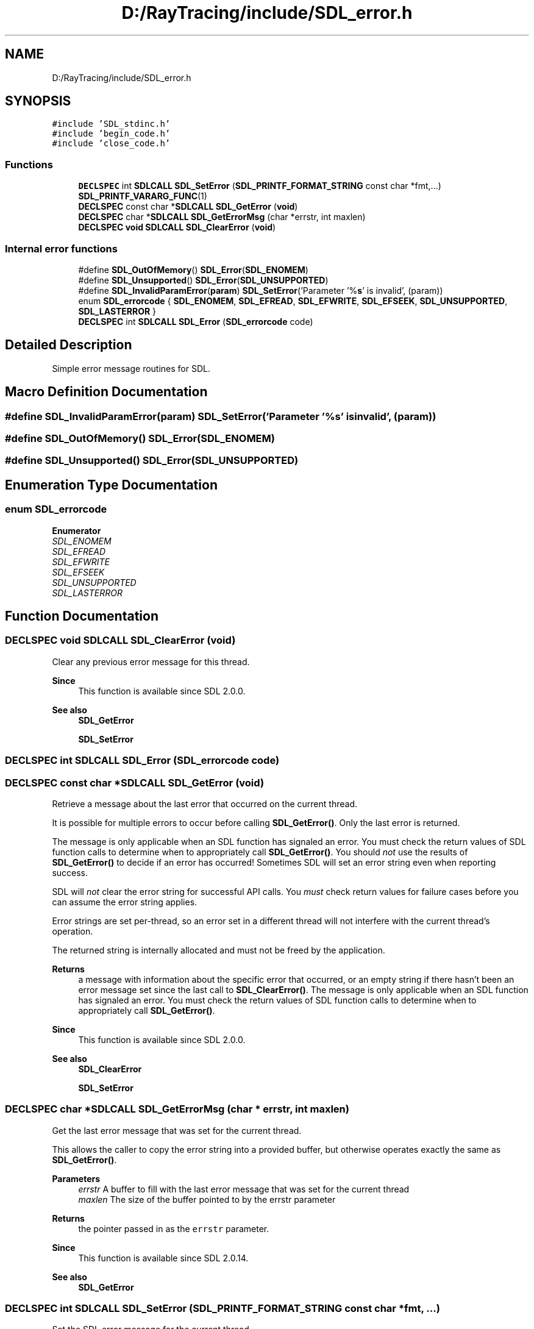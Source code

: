 .TH "D:/RayTracing/include/SDL_error.h" 3 "Mon Jan 24 2022" "Version 1.0" "RayTracer" \" -*- nroff -*-
.ad l
.nh
.SH NAME
D:/RayTracing/include/SDL_error.h
.SH SYNOPSIS
.br
.PP
\fC#include 'SDL_stdinc\&.h'\fP
.br
\fC#include 'begin_code\&.h'\fP
.br
\fC#include 'close_code\&.h'\fP
.br

.SS "Functions"

.in +1c
.ti -1c
.RI "\fBDECLSPEC\fP int \fBSDLCALL\fP \fBSDL_SetError\fP (\fBSDL_PRINTF_FORMAT_STRING\fP const char *fmt,\&.\&.\&.) \fBSDL_PRINTF_VARARG_FUNC\fP(1)"
.br
.ti -1c
.RI "\fBDECLSPEC\fP const char *\fBSDLCALL\fP \fBSDL_GetError\fP (\fBvoid\fP)"
.br
.ti -1c
.RI "\fBDECLSPEC\fP char *\fBSDLCALL\fP \fBSDL_GetErrorMsg\fP (char *errstr, int maxlen)"
.br
.ti -1c
.RI "\fBDECLSPEC\fP \fBvoid\fP \fBSDLCALL\fP \fBSDL_ClearError\fP (\fBvoid\fP)"
.br
.in -1c
.SS "Internal error functions"

.in +1c
.ti -1c
.RI "#define \fBSDL_OutOfMemory\fP()   \fBSDL_Error\fP(\fBSDL_ENOMEM\fP)"
.br
.ti -1c
.RI "#define \fBSDL_Unsupported\fP()   \fBSDL_Error\fP(\fBSDL_UNSUPPORTED\fP)"
.br
.ti -1c
.RI "#define \fBSDL_InvalidParamError\fP(\fBparam\fP)   \fBSDL_SetError\fP('Parameter '%\fBs\fP' is invalid', (param))"
.br
.ti -1c
.RI "enum \fBSDL_errorcode\fP { \fBSDL_ENOMEM\fP, \fBSDL_EFREAD\fP, \fBSDL_EFWRITE\fP, \fBSDL_EFSEEK\fP, \fBSDL_UNSUPPORTED\fP, \fBSDL_LASTERROR\fP }"
.br
.ti -1c
.RI "\fBDECLSPEC\fP int \fBSDLCALL\fP \fBSDL_Error\fP (\fBSDL_errorcode\fP code)"
.br
.in -1c
.SH "Detailed Description"
.PP 
Simple error message routines for SDL\&. 
.SH "Macro Definition Documentation"
.PP 
.SS "#define SDL_InvalidParamError(\fBparam\fP)   \fBSDL_SetError\fP('Parameter '%\fBs\fP' is invalid', (param))"

.SS "#define SDL_OutOfMemory()   \fBSDL_Error\fP(\fBSDL_ENOMEM\fP)"

.SS "#define SDL_Unsupported()   \fBSDL_Error\fP(\fBSDL_UNSUPPORTED\fP)"

.SH "Enumeration Type Documentation"
.PP 
.SS "enum \fBSDL_errorcode\fP"

.PP
\fBEnumerator\fP
.in +1c
.TP
\fB\fISDL_ENOMEM \fP\fP
.TP
\fB\fISDL_EFREAD \fP\fP
.TP
\fB\fISDL_EFWRITE \fP\fP
.TP
\fB\fISDL_EFSEEK \fP\fP
.TP
\fB\fISDL_UNSUPPORTED \fP\fP
.TP
\fB\fISDL_LASTERROR \fP\fP
.SH "Function Documentation"
.PP 
.SS "\fBDECLSPEC\fP \fBvoid\fP \fBSDLCALL\fP SDL_ClearError (\fBvoid\fP)"
Clear any previous error message for this thread\&.
.PP
\fBSince\fP
.RS 4
This function is available since SDL 2\&.0\&.0\&.
.RE
.PP
\fBSee also\fP
.RS 4
\fBSDL_GetError\fP 
.PP
\fBSDL_SetError\fP 
.RE
.PP

.SS "\fBDECLSPEC\fP int \fBSDLCALL\fP SDL_Error (\fBSDL_errorcode\fP code)"

.SS "\fBDECLSPEC\fP const char *\fBSDLCALL\fP SDL_GetError (\fBvoid\fP)"
Retrieve a message about the last error that occurred on the current thread\&.
.PP
It is possible for multiple errors to occur before calling \fBSDL_GetError()\fP\&. Only the last error is returned\&.
.PP
The message is only applicable when an SDL function has signaled an error\&. You must check the return values of SDL function calls to determine when to appropriately call \fBSDL_GetError()\fP\&. You should \fInot\fP use the results of \fBSDL_GetError()\fP to decide if an error has occurred! Sometimes SDL will set an error string even when reporting success\&.
.PP
SDL will \fInot\fP clear the error string for successful API calls\&. You \fImust\fP check return values for failure cases before you can assume the error string applies\&.
.PP
Error strings are set per-thread, so an error set in a different thread will not interfere with the current thread's operation\&.
.PP
The returned string is internally allocated and must not be freed by the application\&.
.PP
\fBReturns\fP
.RS 4
a message with information about the specific error that occurred, or an empty string if there hasn't been an error message set since the last call to \fBSDL_ClearError()\fP\&. The message is only applicable when an SDL function has signaled an error\&. You must check the return values of SDL function calls to determine when to appropriately call \fBSDL_GetError()\fP\&.
.RE
.PP
\fBSince\fP
.RS 4
This function is available since SDL 2\&.0\&.0\&.
.RE
.PP
\fBSee also\fP
.RS 4
\fBSDL_ClearError\fP 
.PP
\fBSDL_SetError\fP 
.RE
.PP

.SS "\fBDECLSPEC\fP char *\fBSDLCALL\fP SDL_GetErrorMsg (char * errstr, int maxlen)"
Get the last error message that was set for the current thread\&.
.PP
This allows the caller to copy the error string into a provided buffer, but otherwise operates exactly the same as \fBSDL_GetError()\fP\&.
.PP
\fBParameters\fP
.RS 4
\fIerrstr\fP A buffer to fill with the last error message that was set for the current thread 
.br
\fImaxlen\fP The size of the buffer pointed to by the errstr parameter 
.RE
.PP
\fBReturns\fP
.RS 4
the pointer passed in as the \fCerrstr\fP parameter\&.
.RE
.PP
\fBSince\fP
.RS 4
This function is available since SDL 2\&.0\&.14\&.
.RE
.PP
\fBSee also\fP
.RS 4
\fBSDL_GetError\fP 
.RE
.PP

.SS "\fBDECLSPEC\fP int \fBSDLCALL\fP SDL_SetError (\fBSDL_PRINTF_FORMAT_STRING\fP const char * fmt,  \&.\&.\&.)"
Set the SDL error message for the current thread\&.
.PP
Calling this function will replace any previous error message that was set\&.
.PP
This function always returns -1, since SDL frequently uses -1 to signify an failing result, leading to this idiom:
.PP
.PP
.nf
if (error_code) {
    return SDL_SetError("This operation has failed: %d", error_code);
}
.fi
.PP
.PP
\fBParameters\fP
.RS 4
\fIfmt\fP a printf()-style message format string 
.br
\fI\&.\&.\&.\fP additional parameters matching % tokens in the \fCfmt\fP string, if any 
.RE
.PP
\fBReturns\fP
.RS 4
always -1\&.
.RE
.PP
\fBSince\fP
.RS 4
This function is available since SDL 2\&.0\&.0\&.
.RE
.PP
\fBSee also\fP
.RS 4
\fBSDL_ClearError\fP 
.PP
\fBSDL_GetError\fP 
.RE
.PP

.SH "Author"
.PP 
Generated automatically by Doxygen for RayTracer from the source code\&.
